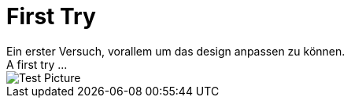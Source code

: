 = First Try
Ein erster Versuch, vorallem um das design anpassen zu können.
A first try ...

image::picture.jpg[Test Picture]

